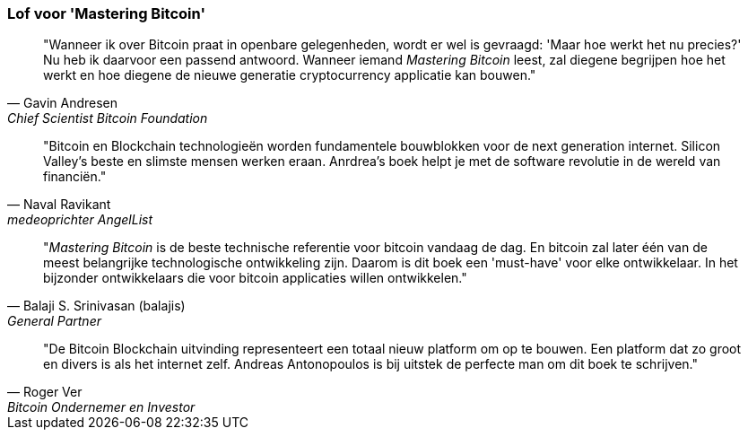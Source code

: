 ["Toewijding", role = "lof"]
=== Lof voor 'Mastering Bitcoin'

[Quote, Gavin Andresen, Chief Scientist Bitcoin Foundation]
____
"Wanneer ik over Bitcoin praat in openbare gelegenheden, wordt er wel is gevraagd: 'Maar hoe werkt het nu precies?' Nu heb ik daarvoor een passend antwoord. Wanneer iemand _Mastering Bitcoin_ leest, zal diegene begrijpen hoe het werkt en hoe diegene de nieuwe generatie cryptocurrency applicatie kan bouwen."
____

[Quote, Naval Ravikant, medeoprichter AngelList]
____
"Bitcoin en Blockchain technologieën worden fundamentele bouwblokken voor de next generation internet. Silicon Valley's beste en slimste mensen werken eraan. Anrdrea's boek helpt je met de software revolutie in de wereld van financiën."  
____

[Quote, Balaji S. Srinivasan (balajis), General Partner, Andreessen Horowitz]
____
"_Mastering Bitcoin_ is de beste technische referentie voor bitcoin vandaag de dag. En bitcoin zal later één van de meest belangrijke technologische ontwikkeling zijn. Daarom is dit boek een 'must-have' voor elke ontwikkelaar. In het bijzonder ontwikkelaars die voor bitcoin applicaties willen ontwikkelen."
____

[Quote, Roger Ver, Bitcoin Ondernemer en Investor]
____
"De Bitcoin Blockchain uitvinding representeert een totaal nieuw platform om op te bouwen. Een platform dat zo groot en divers is als het internet zelf. Andreas Antonopoulos is bij uitstek de perfecte man om dit boek te schrijven."
____